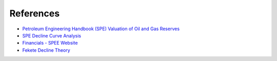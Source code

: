 References
----------

-  `Petroleum Engineering Handbook (SPE) Valuation of Oil and Gas
   Reserves`_
-  `SPE Decline Curve Analysis`_ 
-  `Financials - SPEE Website`_
-  `Fekete Decline Theory`_

.. _Petroleum Engineering Handbook (SPE) Valuation of Oil and Gas Reserves: https://petrowiki.org/PEH:Valuation_of_Oil_and_Gas_Reserves
.. _SPE Decline Curve Analysis: https://petrowiki.spe.org/Production_forecasting_decline_curve_analysis
.. _Financials - SPEE Website: https://spee.org/resources/recommended-evaluation-practices-reps
.. _Fekete Decline Theory: http://www.fekete.com/san/webhelp/feketeharmony/harmony_webhelp/content/html_files/reference_material/Analysis_Method_Theory/Traditional_Decline_Theory.htm